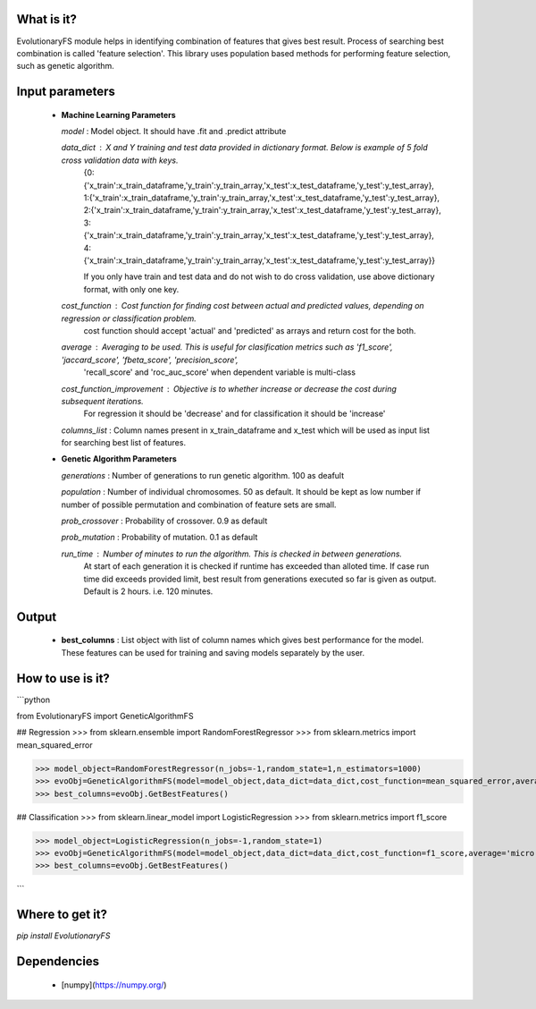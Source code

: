 What is it?
===========

EvolutionaryFS module helps in identifying combination of features that gives best result. Process of searching best combination is called 'feature selection'. This library uses population based methods for performing feature selection, such as genetic algorithm. 


Input parameters
================

  - **Machine Learning Parameters**
    
    `model` : Model object. It should have .fit and .predict attribute
        
    `data_dict` : X and Y training and test data provided in dictionary format. Below is example of 5 fold cross validation data with keys.
        {0:{'x_train':x_train_dataframe,'y_train':y_train_array,'x_test':x_test_dataframe,'y_test':y_test_array},
        1:{'x_train':x_train_dataframe,'y_train':y_train_array,'x_test':x_test_dataframe,'y_test':y_test_array},
        2:{'x_train':x_train_dataframe,'y_train':y_train_array,'x_test':x_test_dataframe,'y_test':y_test_array},
        3:{'x_train':x_train_dataframe,'y_train':y_train_array,'x_test':x_test_dataframe,'y_test':y_test_array},
        4:{'x_train':x_train_dataframe,'y_train':y_train_array,'x_test':x_test_dataframe,'y_test':y_test_array}}

        If you only have train and test data and do not wish to do cross validation, use above dictionary format, with only one key.

    `cost_function` : Cost function for finding cost between actual and predicted values, depending on regression or classification problem.
        cost function should accept 'actual' and 'predicted' as arrays and return cost for the both.
    
    `average` : Averaging to be used. This is useful for clasification metrics such as 'f1_score', 'jaccard_score', 'fbeta_score', 'precision_score',
        'recall_score' and 'roc_auc_score' when dependent variable is multi-class
    
    `cost_function_improvement` : Objective is to whether increase or decrease the cost during subsequent iterations.
        For regression it should be 'decrease' and for classification it should be 'increase'
    
    `columns_list` : Column names present in x_train_dataframe and x_test which will be used as input list for searching best list of features.
    
  - **Genetic Algorithm Parameters**
    
    `generations` : Number of generations to run genetic algorithm. 100 as deafult
    
    `population` : Number of individual chromosomes. 50 as default. It should be kept as low number if number of possible permutation and combination of feature sets are small.
    
    `prob_crossover` : Probability of crossover. 0.9 as default
    
    `prob_mutation` : Probability of mutation. 0.1 as default
        
    `run_time` : Number of minutes to run the algorithm. This is checked in between generations.
        At start of each generation it is checked if runtime has exceeded than alloted time.
        If case run time did exceeds provided limit, best result from generations executed so far is given as output.
        Default is 2 hours. i.e. 120 minutes.


Output
================

  - **best_columns** : List object with list of column names which gives best performance for the model. These features can be used for training and saving models separately by the user.



How to use is it?
=================

```python

from EvolutionaryFS import GeneticAlgorithmFS


## Regression
>>> from sklearn.ensemble import RandomForestRegressor
>>> from sklearn.metrics import mean_squared_error

>>> model_object=RandomForestRegressor(n_jobs=-1,random_state=1,n_estimators=1000)
>>> evoObj=GeneticAlgorithmFS(model=model_object,data_dict=data_dict,cost_function=mean_squared_error,average='',cost_function_improvement='decrease',columns_list=['column1','column2'],generations=20,population=30,prob_crossover=0.9,prob_mutation=0.1,run_time=60000)
>>> best_columns=evoObj.GetBestFeatures()

## Classification
>>> from sklearn.linear_model import LogisticRegression
>>> from sklearn.metrics import f1_score

>>> model_object=LogisticRegression(n_jobs=-1,random_state=1)
>>> evoObj=GeneticAlgorithmFS(model=model_object,data_dict=data_dict,cost_function=f1_score,average='micro',cost_function_improvement='increase',columns_list=['column1','column2'],generations=20,population=30,prob_crossover=0.9,prob_mutation=0.1,run_time=60000)
>>> best_columns=evoObj.GetBestFeatures()

```

Where to get it?
================

`pip install EvolutionaryFS`

Dependencies
============

 - [numpy](https://numpy.org/)

